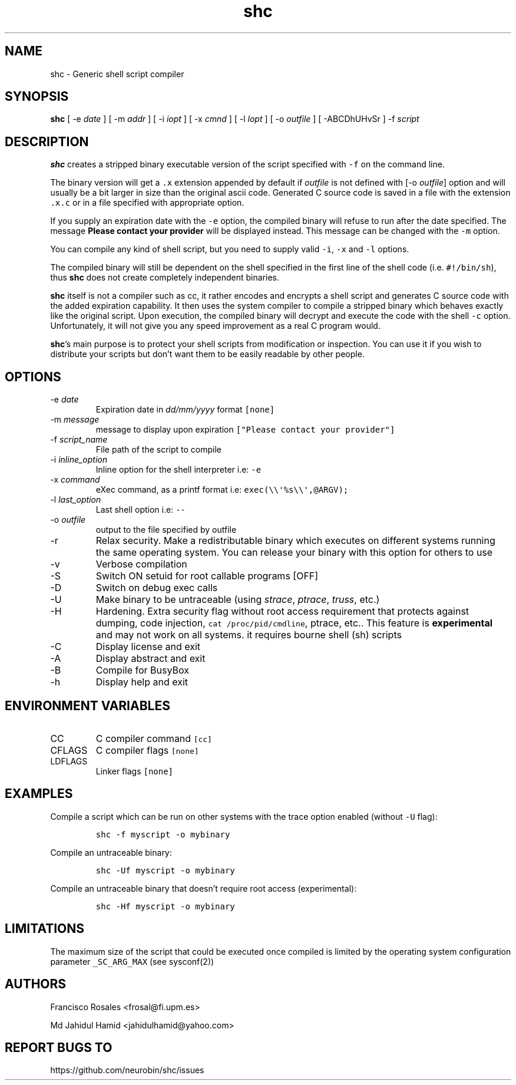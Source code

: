 .\" Automatically generated by Pandoc 2.17.1.1
.\"
.\" Define V font for inline verbatim, using C font in formats
.\" that render this, and otherwise B font.
.ie "\f[CB]x\f[]"x" \{\
. ftr V B
. ftr VI BI
. ftr VB B
. ftr VBI BI
.\}
.el \{\
. ftr V CR
. ftr VI CI
. ftr VB CB
. ftr VBI CBI
.\}
.TH "shc" "1" "January 14, 2019" "shc user manual" ""
.hy
.SH NAME
.PP
shc - Generic shell script compiler
.SH SYNOPSIS
.PP
\f[B]shc\f[R] [ -e \f[I]date\f[R] ] [ -m \f[I]addr\f[R] ] [ -i
\f[I]iopt\f[R] ] [ -x \f[I]cmnd\f[R] ] [ -l \f[I]lopt\f[R] ] [ -o
\f[I]outfile\f[R] ] [ -ABCDhUHvSr ] -f \f[I]script\f[R]
.SH DESCRIPTION
.PP
\f[B]shc\f[R] creates a stripped binary executable version of the script
specified with \f[V]-f\f[R] on the command line.
.PP
The binary version will get a \f[V].x\f[R] extension appended by default
if \f[I]outfile\f[R] is not defined with [-o \f[I]outfile\f[R]] option
and will usually be a bit larger in size than the original ascii code.
Generated C source code is saved in a file with the extension
\f[V].x.c\f[R] or in a file specified with appropriate option.
.PP
If you supply an expiration date with the \f[V]-e\f[R] option, the
compiled binary will refuse to run after the date specified.
The message \f[B]Please contact your provider\f[R] will be displayed
instead.
This message can be changed with the \f[V]-m\f[R] option.
.PP
You can compile any kind of shell script, but you need to supply valid
\f[V]-i\f[R], \f[V]-x\f[R] and \f[V]-l\f[R] options.
.PP
The compiled binary will still be dependent on the shell specified in
the first line of the shell code (i.e.\ \f[V]#!/bin/sh\f[R]), thus
\f[B]shc\f[R] does not create completely independent binaries.
.PP
\f[B]shc\f[R] itself is not a compiler such as cc, it rather encodes and
encrypts a shell script and generates C source code with the added
expiration capability.
It then uses the system compiler to compile a stripped binary which
behaves exactly like the original script.
Upon execution, the compiled binary will decrypt and execute the code
with the shell \f[V]-c\f[R] option.
Unfortunately, it will not give you any speed improvement as a real C
program would.
.PP
\f[B]shc\f[R]\[cq]s main purpose is to protect your shell scripts from
modification or inspection.
You can use it if you wish to distribute your scripts but don\[cq]t want
them to be easily readable by other people.
.SH OPTIONS
.TP
-e \f[I]date\f[R]
Expiration date in \f[I]dd/mm/yyyy\f[R] format \f[V][none]\f[R]
.TP
-m \f[I]message\f[R]
message to display upon expiration
\f[V][\[dq]Please contact your provider\[dq]]\f[R]
.TP
-f \f[I]script_name\f[R]
File path of the script to compile
.TP
-i \f[I]inline_option\f[R]
Inline option for the shell interpreter i.e: \f[V]-e\f[R]
.TP
-x \f[I]command\f[R]
eXec command, as a printf format i.e:
\f[V]exec(\[rs]\[rs]\[aq]%s\[rs]\[rs]\[aq],\[at]ARGV);\f[R]
.TP
-l \f[I]last_option\f[R]
Last shell option i.e: \f[V]--\f[R]
.TP
-o \f[I]outfile\f[R]
output to the file specified by outfile
.TP
-r
Relax security.
Make a redistributable binary which executes on different systems
running the same operating system.
You can release your binary with this option for others to use
.TP
-v
Verbose compilation
.TP
-S
Switch ON setuid for root callable programs [OFF]
.TP
-D
Switch on debug exec calls
.TP
-U
Make binary to be untraceable (using \f[I]strace\f[R], \f[I]ptrace\f[R],
\f[I]truss\f[R], etc.)
.TP
-H
Hardening.
Extra security flag without root access requirement that protects
against dumping, code injection, \f[V]cat /proc/pid/cmdline\f[R],
ptrace, etc..
This feature is \f[B]experimental\f[R] and may not work on all systems.
it requires bourne shell (sh) scripts
.TP
-C
Display license and exit
.TP
-A
Display abstract and exit
.TP
-B
Compile for BusyBox
.TP
-h
Display help and exit
.SH ENVIRONMENT VARIABLES
.TP
CC
C compiler command \f[V][cc]\f[R]
.TP
CFLAGS
C compiler flags \f[V][none]\f[R]
.TP
LDFLAGS
Linker flags \f[V][none]\f[R]
.SH EXAMPLES
.PP
Compile a script which can be run on other systems with the trace option
enabled (without \f[V]-U\f[R] flag):
.IP
.nf
\f[C]
shc -f myscript -o mybinary
\f[R]
.fi
.PP
Compile an untraceable binary:
.IP
.nf
\f[C]
shc -Uf myscript -o mybinary
\f[R]
.fi
.PP
Compile an untraceable binary that doesn\[cq]t require root access
(experimental):
.IP
.nf
\f[C]
shc -Hf myscript -o mybinary
\f[R]
.fi
.SH LIMITATIONS
.PP
The maximum size of the script that could be executed once compiled is
limited by the operating system configuration parameter
\f[V]_SC_ARG_MAX\f[R] (see sysconf(2))
.SH AUTHORS
.PP
Francisco Rosales <frosal@fi.upm.es>
.PP
Md Jahidul Hamid <jahidulhamid@yahoo.com>
.SH REPORT BUGS TO
.PP
https://github.com/neurobin/shc/issues
